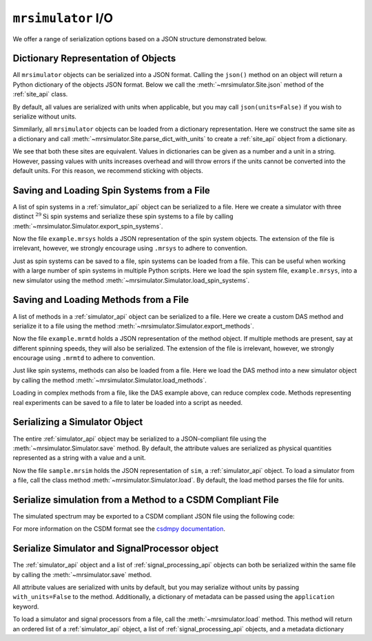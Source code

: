 .. _IO_documentation:

===================
``mrsimulator`` I/O
===================

We offer a range of serialization options based on a JSON structure demonstrated below.

.. plot::
    :include-source: False

    from mrsimulator import Simulator
    sim = Simulator()
    sim_coesite = Simulator()

Dictionary Representation of Objects
------------------------------------

All ``mrsimulator`` objects can be serialized into a JSON format. Calling the
``json()`` method on an object will return a Python dictionary of the objects JSON format.
Below we call the :meth:`~mrsimulator.Site.json` method of the :ref:`site_api` class.

.. plot::
    :context: close-figs

    from mrsimulator import Site, SpinSystem
    from mrsimulator.spin_system.tensors import SymmetricTensor

    Si29_site = Site(
        isotope="29Si",
        isotropic_chemical_shift=-89.0,
        shielding_symmetric=SymmetricTensor(
            zeta=59.8,
            eta=0.62,
        ),
    )

    py_dict = Si29_site.json()
    print(py_dict)

.. plot::

    {'isotope': '29Si', 'isotropic_chemical_shift': '-89.0 ppm', 'shielding_symmetric': {'zeta': '59.8 ppm', 'eta': 0.62}}

By default, all values are serialized with units when applicable, but you may call
``json(units=False)`` if you wish to serialize without units.

Simmilarly, all ``mrsimulator`` objects can be loaded from a dictionary representation. Here we
construct the same site as a dictionary and call :meth:`~mrsimulator.Site.parse_dict_with_units`
to create a :ref:`site_api` object from a dictionary.

.. plot::
    :context: close-figs

    site_dict = {
        "isotope": "29Si",
        "isotropic_chemical_shift": "-89.0 ppm",
        "shielding_symmetric": {
            "zeta": "59.8 ppm",
            "eta": 0.62,
        },
    }

    Si29_site_from_dict = Site().parse_dict_with_units(site_dict)

    print(Si29_site_from_dict == Si29_site)


.. plot::

    True

We see that both these sites are equivalent. Values in dictionaries can be given as a
number and a unit in a string. However, passing values with units increases overhead and
will throw errors if the units cannot be converted into the default units. For this
reason, we recommend sticking with objects.

.. _load_spin_systems:

Saving and Loading Spin Systems from a File
-------------------------------------------

A list of spin systems in a :ref:`simulator_api` object can be serialized to a file. Here we create
a simulator with three distinct :math:`^{29}\text{Si}` spin systems and serialize these spin
systems to a file by calling :meth:`~mrsimulator.Simulator.export_spin_systems`.

.. plot::
    :context: close-figs

    from mrsimulator import Site, SpinSystem, Simulator
    from mrsimulator.spin_system.tensors import SymmetricTensor

    # Create the spin systems
    Si29_1 = SpinSystem(
        sites=[
            Site(
                isotope="29Si",
                isotropic_chemical_shift=-89.0,
                shielding_symmetric=SymmetricTensor(zeta=59.8, eta=0.62),
            )
        ]
    )
    Si29_2 = SpinSystem(
        sites=[
            Site(
                isotope="29Si",
                isotropic_chemical_shift=-89.5,
                shielding_symmetric=SymmetricTensor(zeta=52.1, eta=0.68),
            )
        ]
    )
    Si29_3 = SpinSystem(
        sites=[
            Site(
                isotope="29Si",
                isotropic_chemical_shift=-87.8,
                shielding_symmetric=SymmetricTensor(zeta=69.4, eta=0.60),
            )
        ]
    )

    # Create the Simulator object
    sim = Simulator(spin_systems=[Si29_1, Si29_2, Si29_3])

    # Save spin systems to file
    sim.export_spin_systems("example.mrsys")

Now the file ``example.mrsys`` holds a JSON representation of the spin system objects. The
extension of the file is irrelevant, however, we strongly encourage using ``.mrsys`` to
adhere to convention.

Just as spin systems can be saved to a file, spin systems can be loaded from a file. This can
be useful when working with a large number of spin systems in multiple Python scripts. Here
we load the spin system file, ``example.mrsys``, into a new simulator using the method
:meth:`~mrsimulator.Simulator.load_spin_systems`.

.. plot::
    :context: close-figs

    new_sim = Simulator()
    new_sim.load_spin_systems("example.mrsys")
    print(len(new_sim.spin_systems))

.. plot::

    3

Saving and Loading Methods from a File
--------------------------------------

A list of methods in a :ref:`simulator_api` object can be serialized to a file. Here we create a
custom DAS method and serialize it to a file using the method
:meth:`~mrsimulator.Simulator.export_methods`.

.. plot::
    :context: close-figs

    from mrsimulator import Simulator
    from mrsimulator.methods import Method2D
    from mrsimulator.method.event import SpectralEvent
    from mrsimulator.method.spectral_dimension import SpectralDimension

    # Create DAS method
    das = Method2D(
        name="DAS of 17O",
        channels=["17O"],
        magnetic_flux_density=11.744,
        spectral_dimensions=[
            SpectralDimension(
                count=512,
                spectral_width=10000,
                reference_offset=-1220.9,
                origin_offset=67793215,
                label="Isotropic dimension",
                events=[
                    SpectralEvent(
                        fraction=0.5,
                        rotor_angle=37.38 * 3.14159 / 180,
                        transition_query=[{"ch1": {"P": [-1], "D": [0]}}],
                    ),
                    SpectralEvent(
                        fraction=0.5,
                        rotor_angle=79.19 * 3.14159 / 180,
                        transition_query=[{"ch1": {"P": [-1], "D": [0]}}],
                    ),
                ],
            ),
            # The last spectral dimension block is the direct-dimension
            SpectralDimension(
                count=256,
                spectral_width=11001,
                reference_offset=-1228,
                origin_offset=67793215,
                label="MAS dimension",
                events=[
                    SpectralEvent(
                        rotor_angle=54.735 * 3.14159 / 180,
                        transition_query=[{"ch1": {"P": [-1], "D": [0]}}],
                    )
                ],
            ),
        ],
    )

    # Create simulator with das method
    sim = Simulator(methods=[das])

    # Save methods to file
    sim.export_methods("example.mrmtd")

Now the file ``example.mrmtd`` holds a JSON representation of the method object. If multiple
methods are present, say at different spinning speeds, they will also be serialized. The
extension of the file is irrelevant, however, we strongly encourage using ``.mrmtd`` to
adhere to convention.

Just like spin systems, methods can also be loaded from a file. Here we load the DAS
method into a new simulator object by calling the method
:meth:`~mrsimulator.Simulator.load_methods`.

.. plot::
    :context: close-figs

    new_sim = Simulator()
    new_sim.load_methods("example.mrmtd")
    print(new_sim.methods[0].name)

.. skip: next

.. plot::

    DAS of 17O

Loading in complex methods from a file, like the DAS example above, can reduce complex code.
Methods representing real experiments can be saved to a file to later be loaded into a script
as needed.

Serializing a Simulator Object
------------------------------

The entire :ref:`simulator_api` object may be serialized to a JSON-compliant file
using the :meth:`~mrsimulator.Simulator.save` method.
By default, the attribute values are serialized as physical quantities represented as a
string with a value and a unit.

.. plot::
    :context: close-figs

    sim = Simulator()
    # ... Setup Simulator object
    sim.save("sample.mrsim")

Now the file ``sample.mrsim`` holds the JSON representation of ``sim``, a :ref:`simulator_api` object.
To load a simulator from a file, call the class method :meth:`~mrsimulator.Simulator.load`.
By default, the load method parses the file for units.

.. plot::
    :context: close-figs

    new_sim = Simulator().load("sample.mrsim")

Serialize simulation from a Method to a CSDM Compliant File
-----------------------------------------------------------

The simulated spectrum may be exported to a CSDM compliant JSON file using the following code:

.. skip: next

.. plot::
    :context: close-figs

    sim_coesite.methods[0].simulation.save("coesite_simulation.csdf")


For more information on the CSDM format see the
`csdmpy documentation <https://csdmpy.readthedocs.io/en/stable/>`__.

Serialize Simulator and SignalProcessor object
----------------------------------------------

The :ref:`simulator_api` object and a list of :ref:`signal_processing_api` objects
can both be serialized within the same file by calling the :meth:`~mrsimulator.save`
method.

.. plot::
    :context: close-figs

    from mrsimulator import save
    from mrsimulator import Simulator
    from mrsimulator import signal_processing as sp

    sim = Simulator()
    processor1 = sp.SignalProcessor()
    processor2 = sp.SignalProcessor()

    save(
        filename="example.mrsim",
        simulator=sim,
        signal_processors=[processor1, processor2],
    )

All attribute values are serialized with units by default, but you may serialize without
units by passing ``with_units=False`` to the method.
Additionally, a dictionary of metadata can be passed using the ``application`` keyword.

To load a simulator and signal processors from a file, call the :meth:`~mrsimulator.load`
method. This method will return an ordered list of a :ref:`simulator_api` object, a list of
:ref:`signal_processing_api` objects, and a metadata dictionary

.. plot::
    :context: close-figs

    from mrsimulator import load

    sim, processors, application = load("example.mrsim")
